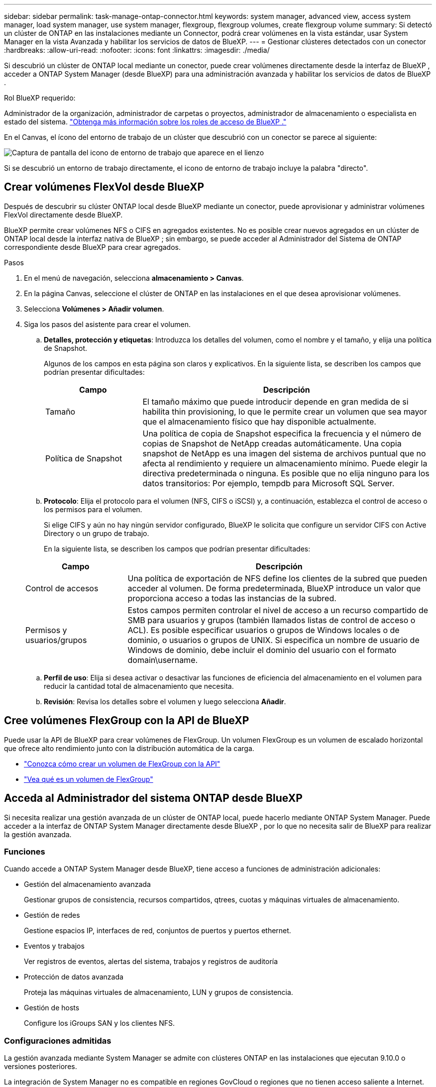 ---
sidebar: sidebar 
permalink: task-manage-ontap-connector.html 
keywords: system manager, advanced view, access system manager, load system manager, use system manager, flexgroup, flexgroup volumes, create flexgroup volume 
summary: Si detectó un clúster de ONTAP en las instalaciones mediante un Connector, podrá crear volúmenes en la vista estándar, usar System Manager en la vista Avanzada y habilitar los servicios de datos de BlueXP. 
---
= Gestionar clústeres detectados con un conector
:hardbreaks:
:allow-uri-read: 
:nofooter: 
:icons: font
:linkattrs: 
:imagesdir: ./media/


[role="lead"]
Si descubrió un clúster de ONTAP local mediante un conector, puede crear volúmenes directamente desde la interfaz de BlueXP , acceder a ONTAP System Manager (desde BlueXP) para una administración avanzada y habilitar los servicios de datos de BlueXP .

.Rol BlueXP requerido:
Administrador de la organización, administrador de carpetas o proyectos, administrador de almacenamiento o especialista en estado del sistema. link:https://docs.netapp.com/us-en/bluexp-setup-admin/reference-iam-predefined-roles.html["Obtenga más información sobre los roles de acceso de BlueXP ."^]

En el Canvas, el ícono del entorno de trabajo de un clúster que descubrió con un conector se parece al siguiente:

image:screenshot-connector-we.png["Captura de pantalla del icono de entorno de trabajo que aparece en el lienzo"]

Si se descubrió un entorno de trabajo directamente, el icono de entorno de trabajo incluye la palabra "directo".



== Crear volúmenes FlexVol desde BlueXP

Después de descubrir su clúster ONTAP local desde BlueXP mediante un conector, puede aprovisionar y administrar volúmenes FlexVol directamente desde BlueXP.

BlueXP permite crear volúmenes NFS o CIFS en agregados existentes. No es posible crear nuevos agregados en un clúster de ONTAP local desde la interfaz nativa de BlueXP ; sin embargo, se puede acceder al Administrador del Sistema de ONTAP correspondiente desde BlueXP para crear agregados.

.Pasos
. En el menú de navegación, selecciona *almacenamiento > Canvas*.
. En la página Canvas, seleccione el clúster de ONTAP en las instalaciones en el que desea aprovisionar volúmenes.
. Selecciona *Volúmenes > Añadir volumen*.
. Siga los pasos del asistente para crear el volumen.
+
.. *Detalles, protección y etiquetas*: Introduzca los detalles del volumen, como el nombre y el tamaño, y elija una política de Snapshot.
+
Algunos de los campos en esta página son claros y explicativos. En la siguiente lista, se describen los campos que podrían presentar dificultades:

+
[cols="2,6"]
|===
| Campo | Descripción 


| Tamaño | El tamaño máximo que puede introducir depende en gran medida de si habilita thin provisioning, lo que le permite crear un volumen que sea mayor que el almacenamiento físico que hay disponible actualmente. 


| Política de Snapshot | Una política de copia de Snapshot especifica la frecuencia y el número de copias de Snapshot de NetApp creadas automáticamente. Una copia snapshot de NetApp es una imagen del sistema de archivos puntual que no afecta al rendimiento y requiere un almacenamiento mínimo. Puede elegir la directiva predeterminada o ninguna. Es posible que no elija ninguno para los datos transitorios: Por ejemplo, tempdb para Microsoft SQL Server. 
|===
.. *Protocolo*: Elija el protocolo para el volumen (NFS, CIFS o iSCSI) y, a continuación, establezca el control de acceso o los permisos para el volumen.
+
Si elige CIFS y aún no hay ningún servidor configurado, BlueXP le solicita que configure un servidor CIFS con Active Directory o un grupo de trabajo.

+
En la siguiente lista, se describen los campos que podrían presentar dificultades:

+
[cols="2,6"]
|===
| Campo | Descripción 


| Control de accesos | Una política de exportación de NFS define los clientes de la subred que pueden acceder al volumen. De forma predeterminada, BlueXP introduce un valor que proporciona acceso a todas las instancias de la subred. 


| Permisos y usuarios/grupos | Estos campos permiten controlar el nivel de acceso a un recurso compartido de SMB para usuarios y grupos (también llamados listas de control de acceso o ACL). Es posible especificar usuarios o grupos de Windows locales o de dominio, o usuarios o grupos de UNIX. Si especifica un nombre de usuario de Windows de dominio, debe incluir el dominio del usuario con el formato domain\username. 
|===
.. *Perfil de uso*: Elija si desea activar o desactivar las funciones de eficiencia del almacenamiento en el volumen para reducir la cantidad total de almacenamiento que necesita.
.. *Revisión*: Revisa los detalles sobre el volumen y luego selecciona *Añadir*.






== Cree volúmenes FlexGroup con la API de BlueXP

Puede usar la API de BlueXP para crear volúmenes de FlexGroup. Un volumen FlexGroup es un volumen de escalado horizontal que ofrece alto rendimiento junto con la distribución automática de la carga.

* https://docs.netapp.com/us-en/bluexp-automation/cm/wf_onprem_flexgroup_ontap_create_vol.html["Conozca cómo crear un volumen de FlexGroup con la API"^]
* https://docs.netapp.com/us-en/ontap/flexgroup/definition-concept.html["Vea qué es un volumen de FlexGroup"^]




== Acceda al Administrador del sistema ONTAP desde BlueXP

Si necesita realizar una gestión avanzada de un clúster de ONTAP local, puede hacerlo mediante ONTAP System Manager. Puede acceder a la interfaz de ONTAP System Manager directamente desde BlueXP , por lo que no necesita salir de BlueXP para realizar la gestión avanzada.



=== Funciones

Cuando accede a ONTAP System Manager desde BlueXP, tiene acceso a funciones de administración adicionales:

* Gestión del almacenamiento avanzada
+
Gestionar grupos de consistencia, recursos compartidos, qtrees, cuotas y máquinas virtuales de almacenamiento.

* Gestión de redes
+
Gestione espacios IP, interfaces de red, conjuntos de puertos y puertos ethernet.

* Eventos y trabajos
+
Ver registros de eventos, alertas del sistema, trabajos y registros de auditoría

* Protección de datos avanzada
+
Proteja las máquinas virtuales de almacenamiento, LUN y grupos de consistencia.

* Gestión de hosts
+
Configure los iGroups SAN y los clientes NFS.





=== Configuraciones admitidas

La gestión avanzada mediante System Manager se admite con clústeres ONTAP en las instalaciones que ejecutan 9.10.0 o versiones posteriores.

La integración de System Manager no es compatible en regiones GovCloud o regiones que no tienen acceso saliente a Internet.



=== Limitaciones

Algunas funciones de System Manager no son compatibles con los clústeres ONTAP locales cuando se accede a ONTAP System Manager a través de BlueXP.

link:reference-limitations.html["Revise la lista de limitaciones"].



=== Acceda al Administrador del sistema ONTAP desde BlueXP

Abra un entorno de trabajo local de ONTAP y abra el Administrador del sistema para el entorno.

.Pasos
. En la página Canvas, seleccione el clúster de ONTAP en las instalaciones en el que desea aprovisionar volúmenes.
. En el panel de la derecha, en *Servicios*, busque *Administrador del sistema* y seleccione *Abrir*.
+
image:screenshot-advanced-view.png["Una captura de pantalla del lienzo de BlueXP  que muestra la lista de servicios disponibles después de seleccionar un entorno de trabajo de ONTAP local."]

. Si aparece el mensaje de confirmación, léalo y selecciona *Cerrar*.
. Utilice System Manager para gestionar ONTAP.
. Si es necesario, selecciona *Cambiar a vista estándar* para volver a la gestión estándar a través de BlueXP.
+
image:screenshot-standard-view.png["Captura de pantalla de un entorno de trabajo ONTAP en las instalaciones que muestra la opción Cambiar a vista estándar."]





=== Obtenga ayuda con System Manager

Si necesita ayuda para el uso de System Manager con ONTAP, puede consultar https://docs.netapp.com/us-en/ontap/index.html["Documentación de ONTAP"^] para obtener instrucciones paso a paso. A continuación encontrará algunos enlaces que pueden ayudarle:

* https://docs.netapp.com/us-en/ontap/volume-admin-overview-concept.html["Gestión de volúmenes y LUN"^]
* https://docs.netapp.com/us-en/ontap/network-manage-overview-concept.html["Gestión de redes"^]
* https://docs.netapp.com/us-en/ontap/concept_dp_overview.html["Protección de datos"^]




== Habilite los servicios de BlueXP

Permita que los servicios de datos de BlueXP en sus entornos de trabajo repliquen datos, copia de seguridad de datos, datos de nivel y más.

Replicar datos:: Replique datos entre sistemas Cloud Volumes ONTAP, Amazon FSX para sistemas de archivos ONTAP y clústeres ONTAP. Elija una replicación de datos puntual, que puede ayudarle a mover datos desde y hacia el cloud, o una programación recurrente, que puede ayudarle con la recuperación ante desastres o la retención de datos a largo plazo.
+
--
https://docs.netapp.com/us-en/bluexp-replication/task-replicating-data.html["Documentación de replicación"^]

--
Realice backups de los datos:: Realice un backup de los datos desde su sistema ONTAP en las instalaciones en un almacenamiento de objetos de bajo coste en el cloud.
+
--
https://docs.netapp.com/us-en/bluexp-backup-recovery/concept-backup-to-cloud.html["Documentación de backup y recuperación"^]

--
Analice, asigne y clasifique sus datos:: Analice sus clústeres corporativos en las instalaciones para asignar y clasificar datos e identificar información privada. Esto puede ayudarle a reducir los riesgos de seguridad y de cumplimiento de normativas, a reducir los costes de almacenamiento y a facilitar los proyectos de migración de datos.
+
--
https://docs.netapp.com/us-en/bluexp-classification/concept-cloud-compliance.html["Documentación de clasificación"^]

--
Organice los datos en niveles en el cloud:: Amplíe su centro de datos al cloud organizando en niveles los datos inactivos de los clústeres de ONTAP en el almacenamiento de objetos.
+
--
https://docs.netapp.com/us-en/bluexp-tiering/concept-cloud-tiering.html["Documentación sobre niveles"^]

--
Mantenga el estado, el tiempo activo y el rendimiento:: Implemente soluciones sugeridas en los clústeres de ONTAP antes de que se produzca una interrupción o un fallo.
+
--
https://docs.netapp.com/us-en/bluexp-operational-resiliency/index.html["Documentación de resiliencia operativa"^]

--
Identifique los clusters con baja capacidad:: Identifique los clústeres que muestran baja capacidad, revise los clústeres de capacidad actual y prevista, entre otros.
+
--
https://docs.netapp.com/us-en/bluexp-economic-efficiency/index.html["Documentación de eficiencia económica"^]

--

